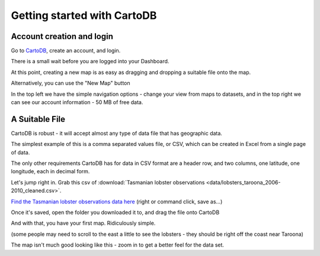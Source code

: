 ============================
Getting started with CartoDB
============================

Account creation and login
==========================

Go to `CartoDB <http://cartodb.com>`_, create an account, and login.

.. image:: imgs/signup_annotated.png

There is a small wait before you are logged into your Dashboard.


At this point, creating a new map is as easy as dragging and dropping a
suitable file onto the map.

Alternatively, you can use the "New Map" button

.. image:: imgs/dashboard_new_map.png


In the top left we have the simple navigation options - change your view
from maps to datasets, and in the top right we can see our account information
- 50 MB of free data.


.. image:: imgs/dashboard_dropdown.png


.. image:: imgs/dashboard_user.png

A Suitable File
===============

CartoDB is robust - it will accept almost any type of data file that has
geographic data.

The simplest example of this is a comma separated values file, or CSV, which
can be created in Excel from a single page of data.

The only other requirements CartoDB has for data in CSV format are a header
row, and two columns, one latitude, one longitude, each in decimal form.

Let's jump right in. Grab this csv of :download:`Tasmanian lobster observations
<data/lobsters_taroona_2006-2010_cleaned.csv>`.

`Find the Tasmanian lobster observations data here
<https://raw.githubusercontent.com/datakid/cartodb/master/data/lobsters_taroona_2006-2010_cleaned.csv>`_
(right or command click, save as...)

Once it's saved, open the folder you downloaded it to, and drag the file onto 
CartoDB

.. image:: imgs/drag_and_drop_data.png


And with that, you have your first map. Ridiculously simple. 

.. image:: imgs/first_map.png

(some people may need to scroll to the east a little to see the lobsters - they
should be right off the coast near Taroona)

The map isn't much good looking like this - zoom in to get a better feel for the
data set.




